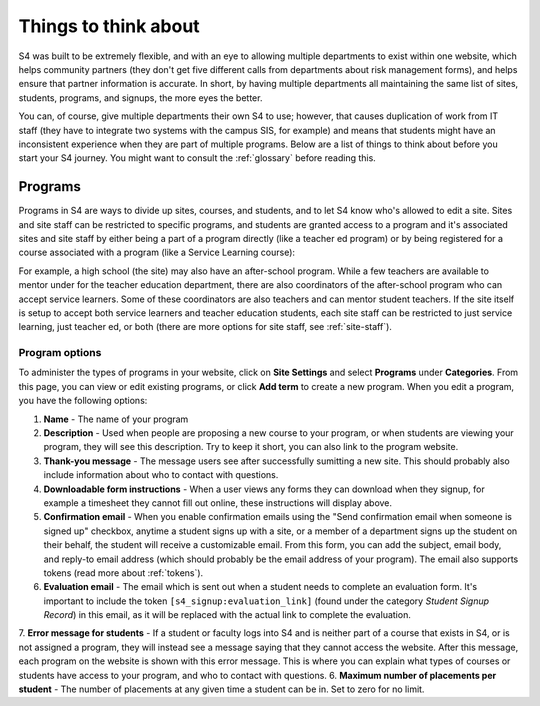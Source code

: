=====================
Things to think about
=====================

S4 was built to be extremely flexible, and with an eye to allowing multiple departments to exist within one website, which helps community partners (they don't get five different calls from departments about risk management forms), and helps ensure that partner information is accurate. In short, by having multiple departments all maintaining the same list of sites, students, programs, and signups, the more eyes the better.

You can, of course, give multiple departments their own S4 to use; however, that causes duplication of work from IT staff (they have to integrate two systems with the campus SIS, for example) and means that students might have an inconsistent experience when they are part of multiple programs. Below are a list of things to think about before you start your S4 journey. You might want to consult the :ref:`glossary` before reading this.

--------
Programs
--------

Programs in S4 are ways to divide up sites, courses, and students, and to let S4 know who's allowed to edit a site. Sites and site staff can be restricted to specific programs, and students are granted access to a program and it's associated sites and site staff by either being a part of a program directly (like a teacher ed program) or by being registered for a course associated with a program (like a Service Learning course):

.. image:: images/programs.png

For example, a high school (the site) may also have an after-school program. While a few teachers are available to mentor under for the teacher education department, there are also coordinators of the after-school program who can accept service learners. Some of these coordinators are also teachers and can mentor student teachers. If the site itself is setup to accept both service learners and teacher education students, each site staff can be restricted to just service learning, just teacher ed, or both (there are more options for site staff, see :ref:`site-staff`).

.. _program-options:
Program options
---------------

To administer the types of programs in your website, click on **Site Settings** and select **Programs** under **Categories**. From this page, you can view or edit existing programs, or click **Add term** to create a new program. When you edit a program, you have the following options:

1. **Name** - The name of your program
2. **Description** - Used when people are proposing a new course to your program, or when students are viewing your program, they will see this description. Try to keep it short, you can also link to the program website.
3. **Thank-you message** - The message users see after successfully sumitting a new site. This should probably also include information about who to contact with questions.
4. **Downloadable form instructions** - When a user views any forms they can download when they signup, for example a timesheet they cannot fill out online, these instructions will display above.
5. **Confirmation email** - When you enable confirmation emails using the "Send confirmation email when someone is signed up" checkbox, anytime a student signs up with a site, or a member of a department signs up the student on their behalf, the student will receive a customizable email. From this form, you can add the subject, email body, and reply-to email address (which should probably be the email address of your program). The email also supports tokens (read more about :ref:`tokens`). 
6. **Evaluation email** - The email which is sent out when a student needs to complete an evaluation form. It's important to include the token ``[s4_signup:evaluation_link]`` (found under the category *Student Signup Record*) in this email, as it will be replaced with the actual link to complete the evaluation. 
7. **Error message for students** - If a student or faculty logs into S4 and is neither part of a course that exists in S4, or is not assigned a program, they will instead see a message saying that they cannot access the website. After this message, each program on the website is shown with this error message. This is where you can explain what types of courses or students have access to your program, and who to contact with questions. 
6. **Maximum number of placements per student** - The number of placements at any given time a student can be in. Set to zero for no limit.